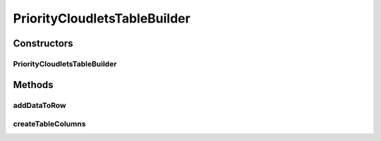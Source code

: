 .. java:import:: org.cloudbus.cloudsim.cloudlets Cloudlet

.. java:import:: java.util List

PriorityCloudletsTableBuilder
=============================

.. java:package:: org.cloudsimplus.builders.tables
   :noindex:

.. java:type:: public class PriorityCloudletsTableBuilder extends CloudletsTableBuilder

   A helper class to print cloudlets results as a table, including the Cloudlet priority value.

   :author: Manoel Campos da Silva Filho

Constructors
------------
PriorityCloudletsTableBuilder
^^^^^^^^^^^^^^^^^^^^^^^^^^^^^

.. java:constructor:: public PriorityCloudletsTableBuilder(List<? extends Cloudlet> list)
   :outertype: PriorityCloudletsTableBuilder

Methods
-------
addDataToRow
^^^^^^^^^^^^

.. java:method:: @Override protected void addDataToRow(Cloudlet cloudlet, List<Object> row)
   :outertype: PriorityCloudletsTableBuilder

createTableColumns
^^^^^^^^^^^^^^^^^^

.. java:method:: @Override protected void createTableColumns()
   :outertype: PriorityCloudletsTableBuilder

